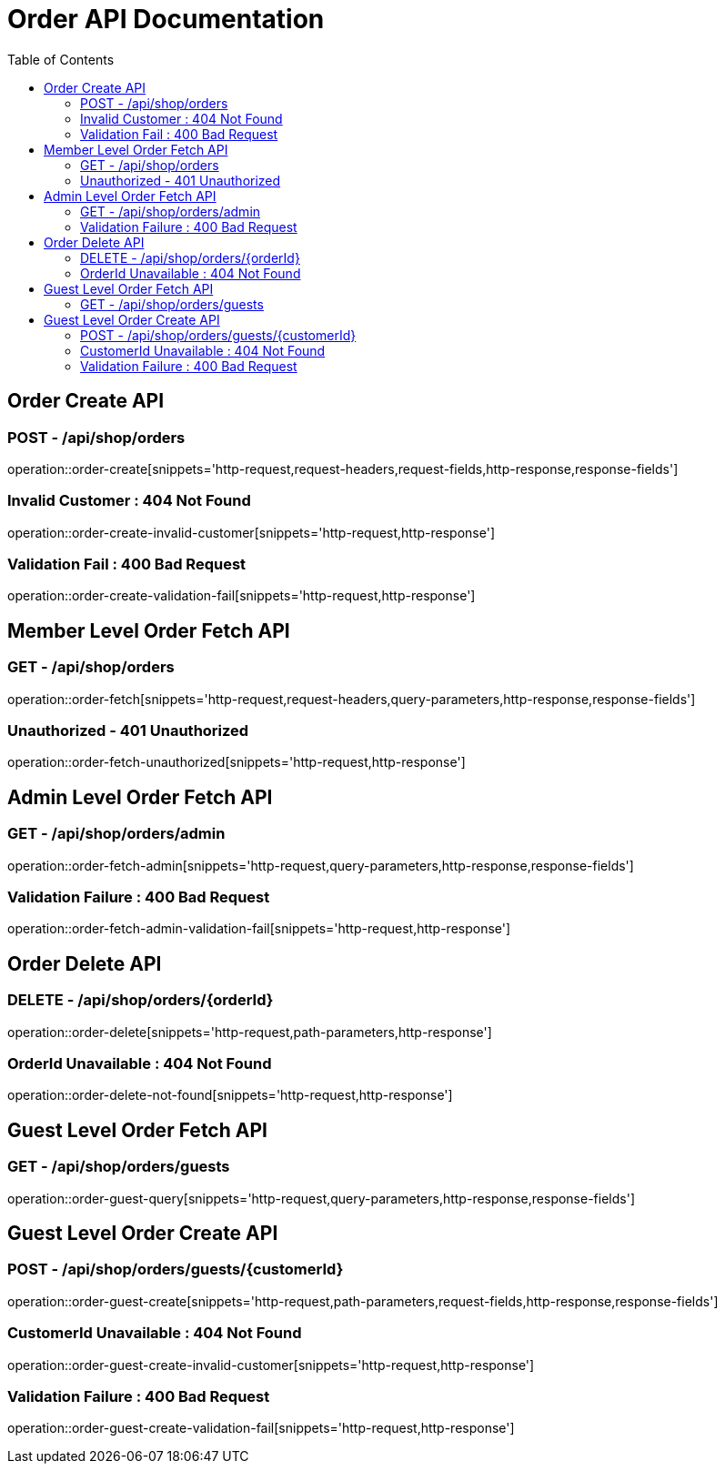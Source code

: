 = Order API Documentation
:toc: left
:toclevels: 2

== Order Create API

=== POST - /api/shop/orders

operation::order-create[snippets='http-request,request-headers,request-fields,http-response,response-fields']

=== Invalid Customer : 404 Not Found

operation::order-create-invalid-customer[snippets='http-request,http-response']

=== Validation Fail : 400 Bad Request

operation::order-create-validation-fail[snippets='http-request,http-response']

== Member Level Order Fetch API

=== GET - /api/shop/orders

operation::order-fetch[snippets='http-request,request-headers,query-parameters,http-response,response-fields']

=== Unauthorized - 401 Unauthorized

operation::order-fetch-unauthorized[snippets='http-request,http-response']

== Admin Level Order Fetch API

=== GET - /api/shop/orders/admin

operation::order-fetch-admin[snippets='http-request,query-parameters,http-response,response-fields']

=== Validation Failure : 400 Bad Request

operation::order-fetch-admin-validation-fail[snippets='http-request,http-response']

== Order Delete API

=== DELETE - /api/shop/orders/\{orderId\}

operation::order-delete[snippets='http-request,path-parameters,http-response']

=== OrderId Unavailable : 404 Not Found

operation::order-delete-not-found[snippets='http-request,http-response']

== Guest Level Order Fetch API

=== GET - /api/shop/orders/guests

operation::order-guest-query[snippets='http-request,query-parameters,http-response,response-fields']

== Guest Level Order Create API

=== POST - /api/shop/orders/guests/\{customerId\}

operation::order-guest-create[snippets='http-request,path-parameters,request-fields,http-response,response-fields']

=== CustomerId Unavailable : 404 Not Found

operation::order-guest-create-invalid-customer[snippets='http-request,http-response']

=== Validation Failure : 400 Bad Request

operation::order-guest-create-validation-fail[snippets='http-request,http-response']


